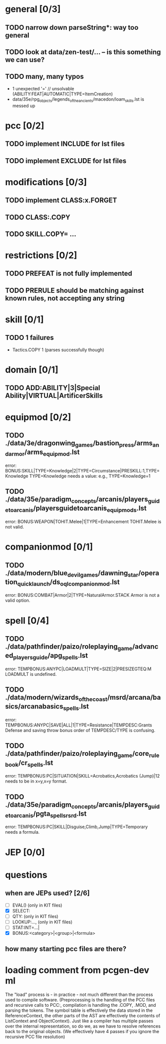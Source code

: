 * general [0/3]
** TODO narrow down parseString*: way too general
** TODO look at data/zen-test/... -- is this something we can use?
** TODO many, many typos
- 1 unexpected '=' // unsolvable (ABILITY:FEAT|AUTOMATIC|TYPE=ItemCreation)
- data/35e/rpg_objects/legends_of_the_ancients/macedon/loam_skills.lst is messed up
* pcc [0/2]
** TODO implement INCLUDE for lst files
** TODO implement EXCLUDE for lst files
* modifications [0/3]
** TODO implement CLASS:x.FORGET
** TODO CLASS:.COPY
** TODO SKILL.COPY= ...
* restrictions [0/2]
** TODO PREFEAT is not fully implemented
** TODO PRERULE should be matching against known rules, not accepting any string
* skill [0/1]
** TODO 1 failures
- Tactics.COPY 1 (parses successfully though)
* domain [0/1]
** TODO ADD:ABILITY|3|Special Ability|VIRTUAL|ArtificerSkills
* equipmod [0/2]
** TODO ./data/3e/dragonwing_games/bastion_press/arms_and_armor/arms_equipmod.lst
error: BONUS:SKILL|TYPE=Knowledge|2|TYPE=Circumstance|PRESKILL:1,TYPE=Knowledge
TYPE=Knowledge needs a value: e.g., TYPE=Knowledge=1
** TODO ./data/35e/paradigm_concepts/arcanis/players_guide_to_arcanis/playersguidetoarcanis_equip_mods.lst
error: BONUS:WEAPON|TOHIT.Melee|1|TYPE=Enhancement
TOHIT.Melee is not valid.
* companionmod [0/1]
** TODO ./data/modern/blue_devil_games/dawning_star/operation_quick_launch/ds_oql_companionmod.lst
error: BONUS:COMBAT|Armor|2|TYPE=NaturalArmor.STACK
Armor is not a valid option.
* spell [0/4]
** TODO ./data/pathfinder/paizo/roleplaying_game/advanced_players_guide/apg_spells.lst
error: TEMPBONUS:ANYPC|LOADMULT|TYPE=SIZE|2|PRESIZEGTEQ:M
LOADMULT is undefined.
** TODO ./data/modern/wizards_of_the_coast/msrd/arcana/basics/arcanabasics_spells.lst
error: TEMPBONUS:ANYPC|SAVE|ALL|1|TYPE=Resistance|TEMPDESC:Grants Defense and saving throw bonus
order of TEMPDESC/TYPE is confusing.
** TODO ./data/pathfinder/paizo/roleplaying_game/core_rulebook/cr_spells.lst
error: TEMPBONUS:PC|SITUATION|SKILL=Acrobatics,Acrobatics (Jump)|12
needs to be in x=y,x=y format.
** TODO ./data/35e/paradigm_concepts/arcanis/players_guide_to_arcanis/pgta_spells_rsrd.lst
error: TEMPBONUS:PC|SKILL|Disguise,Climb,Jump|TYPE=Temporary
needs a formula.
* JEP [0/0]
* questions
** when are JEPs used? [2/6]
- [ ] EVAL() (only in KIT files)
- [X] SELECT:
- [ ] QTY: (only in KIT files)
- [ ] LOOKUP:..., (only in KIT files)
- [ ] STAT:INT=...|
- [X] BONUS:<category>|<group>|<formula>
** how many starting pcc files are there?
* loading comment from pcgen-dev ml
The "load" process is - in practice - not much different than the
process used to compile software. (Preprocessing is the handling of
the PCC files and recursive calls to PCC:, compilation is handling the
.COPY, .MOD, and parsing the tokens. The symbol table is effectively
the data stored in the ReferenceContext, the other parts of the AST
are effectively the contents of ListContext and ObjectContext). Just
like a compiler has multiple passes over the internal representation,
so do we, as we have to resolve references back to the original
objects. (We effectively have 4 passes if you ignore the recursive PCC
file resolution)

